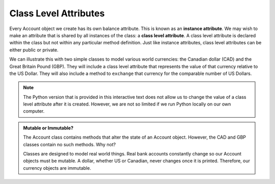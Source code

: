 .. index:: attribute; class, attribute; instance

Class Level Attributes
----------------------

Every Account object we create has its own balance attribute. This is known as an **instance attribute**. 
We may wish to make an attribute that is shared by all instances of the class: a **class level attribute**. 
A class level attribute is declared within the class but not within any particular method definition. 
Just like instance attributes, class level attributes can be either public or private.


We can illustrate this with two simple classes to model various world currencies: the Canadian dollar (CAD) 
and the Great Britain Pound (GBP). They will include a class level attribute that represents the value of 
that currency relative to the US Dollar. They will also include a method to ``exchange`` that currency for the 
comparable number of US Dollars.
    
.. activecode:: c2a
    
    class CAD:
        """Canadian Dollar"""
        USD = 0.75   # the value of a CAD in terms of a USD
        def __init__(self, amt):
            self.__amt = amt

        def getAmt(self):
            return self.__amt

        def exchange(self):
            return self.__amt * CAD.USD

    class GBP:
        """Great Britain Pound"""
        USD = 1.40   # the value of a GBP in terms of a USD
        def __init__(self, amt):
            self.__amt = amt

        def getAmt(self):
            return self.__amt

        def exchange(self):
            return self.__amt * GBP.USD

    c = CAD(100) # 100 Canadian dollars
    print(c.getAmt(), 'Canadian dollars is worth')
    print(c.exchange(), 'US dollars')
    b = GBP(100) # 100 GB Pounds
    print(b.getAmt(), 'GB pounds is worth')
    print(b.exchange(), 'US dollars')

.. note::
   The Python version that is provided in this interactive text does not allow us to change the value of 
   a class level attribute after it is created. However, we are not so limited if we run Python locally 
   on our own computer.


.. admonition:: Mutable or Immutable?

   The Account class contains methods that alter the state of an Account object. However, the CAD and GBP 
   classes contain no such methods. Why not? 

   Classes are designed to model real world things. Real bank accounts constantly change so our Account 
   objects must be mutable. A dollar, whether US or Canadian, never changes once it is printed. Therefore, 
   our currency objects are immutable.
